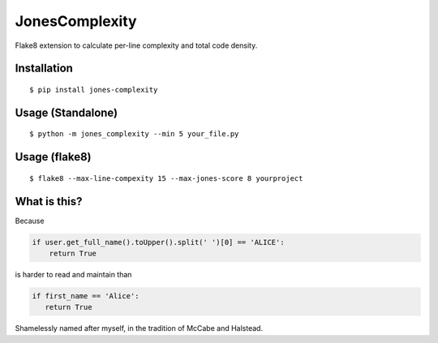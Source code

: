JonesComplexity
===============

Flake8 extension to calculate per-line complexity and total code
density.

Installation
------------

::

    $ pip install jones-complexity

Usage (Standalone)
------------------

::

    $ python -m jones_complexity --min 5 your_file.py

Usage (flake8)
--------------

::

    $ flake8 --max-line-compexity 15 --max-jones-score 8 yourproject

What is this?
-------------

Because

.. code:: python

    if user.get_full_name().toUpper().split(' ')[0] == 'ALICE':
        return True

is harder to read and maintain than

.. code:: python

    if first_name == 'Alice':
       return True

Shamelessly named after myself, in the tradition of McCabe and Halstead.


